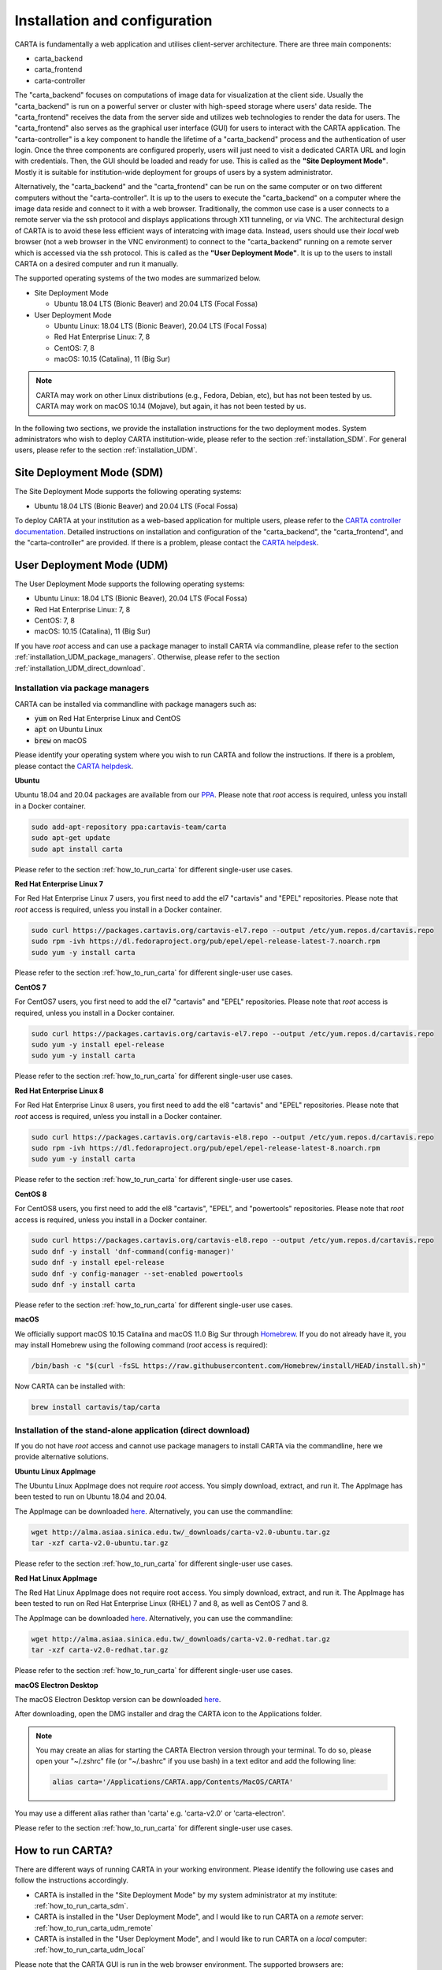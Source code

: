 .. _installation_configuration:

Installation and configuration
==============================
CARTA is fundamentally a web application and utilises client-server architecture. There are three main components:

* carta_backend
* carta_frontend
* carta-controller

The "carta_backend" focuses on computations of image data for visualization at the client side. Usually the "carta_backend" is run on a powerful server or cluster with high-speed storage where users' data reside. The "carta_frontend" receives the data from the server side and utilizes web technologies to render the data for users. The "carta_frontend" also serves as the graphical user interface (GUI) for users to interact with the CARTA application. The "carta-controller" is a key component to handle the lifetime of a "carta_backend" process and the authentication of user login. Once the three components are configured properly, users will just need to visit a dedicated CARTA URL and login with credentials. Then, the GUI should be loaded and ready for use. This is called as the **"Site Deployment Mode"**. Mostly it is suitable for institution-wide deployment for groups of users by a system administrator.

Alternatively, the "carta_backend" and the "carta_frontend" can be run on the same computer or on two different computers without the "carta-controller". It is up to the users to execute the "carta_backend" on a computer where the image data reside and connect to it with a web browser. Traditionally, the common use case is a user connects to a remote server via the ssh protocol and displays applications through X11 tunneling, or via VNC. The architectural design of CARTA is to avoid these less efficient ways of interatcing with image data. Instead, users should use their *local* web browser (not a web browser in the VNC environment) to connect to the "carta_backend" running on a remote server which is accessed via the ssh protocol. This is called as the **"User Deployment Mode"**. It is up to the users to install CARTA on a desired computer and run it manually.

The supported operating systems of the two modes are summarized below.

* Site Deployment Mode
  
  * Ubuntu 18.04 LTS (Bionic Beaver) and 20.04 LTS (Focal Fossa)

* User Deployment Mode

  * Ubuntu Linux: 18.04 LTS (Bionic Beaver), 20.04 LTS (Focal Fossa)
  * Red Hat Enterprise Linux: 7, 8
  * CentOS: 7, 8
  * macOS: 10.15 (Catalina), 11 (Big Sur)

.. note::
   CARTA may work on other Linux distributions (e.g., Fedora, Debian, etc), but has not been tested by us. CARTA may work on macOS 10.14 (Mojave), but again, it has not been tested by us.


In the following two sections, we provide the installation instructions for the two deployment modes. System administrators who wish to deploy CARTA institution-wide, please refer to the section  :ref:`installation_SDM`. For general users, please refer to the section :ref:`installation_UDM`.

.. _installation_SDM:

Site Deployment Mode (SDM)
--------------------------
The Site Deployment Mode supports the following operating systems:

* Ubuntu 18.04 LTS (Bionic Beaver) and 20.04 LTS (Focal Fossa)

To deploy CARTA at your institution as a web-based application for multiple users, please refer to the  `CARTA controller documentation <https://carta-controller.readthedocs.io/en/dev/>`_. Detailed instructions on installation and configuration of the "carta_backend", the "carta_frontend", and the "carta-controller" are provided. If there is a problem, please contact the `CARTA helpdesk <mailto:carta_helpdesk@asiaa.sinica.edu.tw>`_.


.. _installation_UDM:

User Deployment Mode (UDM)
--------------------------
The User Deployment Mode supports the following operating systems:

* Ubuntu Linux: 18.04 LTS (Bionic Beaver), 20.04 LTS (Focal Fossa)
* Red Hat Enterprise Linux: 7, 8
* CentOS: 7, 8
* macOS: 10.15 (Catalina), 11 (Big Sur)

If you have *root* access and can use a package manager to install CARTA via commandline, please refer to the section :ref:`installation_UDM_package_managers`. Otherwise, please refer to the section :ref:`installation_UDM_direct_download`.



.. _installation_UDM_package_managers:

Installation via package managers
^^^^^^^^^^^^^^^^^^^^^^^^^^^^^^^^^
CARTA can be installed via commandline with package managers such as:

* :code:`yum` on Red Hat Enterprise Linux and CentOS
* :code:`apt` on Ubuntu Linux
* :code:`brew` on macOS

Please identify your operating system where you wish to run CARTA and follow the instructions. If there is a problem, please contact the `CARTA helpdesk <mailto:carta_helpdesk@asiaa.sinica.edu.tw>`_.

**Ubuntu**

Ubuntu 18.04 and 20.04 packages are available from our `PPA <https://launchpad.net/~cartavis-team/+archive/ubuntu/carta>`_. Please note that *root* access is required, unless you install in a Docker container.

.. code-block:: bash

   sudo add-apt-repository ppa:cartavis-team/carta
   sudo apt-get update
   sudo apt install carta

Please refer to the section :ref:`how_to_run_carta` for different single-user use cases.

**Red Hat Enterprise Linux 7**

For Red Hat Enterprise Linux 7 users, you first need to add the el7 "cartavis" and "EPEL" repositories. Please note that *root* access is required, unless you install in a Docker container.

.. code-block:: bash

   sudo curl https://packages.cartavis.org/cartavis-el7.repo --output /etc/yum.repos.d/cartavis.repo
   sudo rpm -ivh https://dl.fedoraproject.org/pub/epel/epel-release-latest-7.noarch.rpm
   sudo yum -y install carta

Please refer to the section :ref:`how_to_run_carta` for different single-user use cases.

**CentOS 7**

For CentOS7 users, you first need to add the el7 "cartavis" and "EPEL" repositories. Please note that *root* access is required, unless you install in a Docker container.

.. code-block:: bash

   sudo curl https://packages.cartavis.org/cartavis-el7.repo --output /etc/yum.repos.d/cartavis.repo
   sudo yum -y install epel-release
   sudo yum -y install carta

Please refer to the section :ref:`how_to_run_carta` for different single-user use cases.

**Red Hat Enterprise Linux 8**

For Red Hat Enterprise Linux 8 users, you first need to add the el8 "cartavis" and "EPEL" repositories. Please note that *root* access is required, unless you install in a Docker container.

.. code-block:: bash

   sudo curl https://packages.cartavis.org/cartavis-el8.repo --output /etc/yum.repos.d/cartavis.repo
   sudo rpm -ivh https://dl.fedoraproject.org/pub/epel/epel-release-latest-8.noarch.rpm
   sudo yum -y install carta

Please refer to the section :ref:`how_to_run_carta` for different single-user use cases.

**CentOS 8**

For CentOS8 users, you first need to add the el8 "cartavis", "EPEL", and "powertools" repositories. Please note that *root* access is required, unless you install in a Docker container.

.. code-block:: bash

   sudo curl https://packages.cartavis.org/cartavis-el8.repo --output /etc/yum.repos.d/cartavis.repo
   sudo dnf -y install 'dnf-command(config-manager)'
   sudo dnf -y install epel-release
   sudo dnf -y config-manager --set-enabled powertools
   sudo dnf -y install carta

Please refer to the section :ref:`how_to_run_carta` for different single-user use cases.

**macOS**

We officially support macOS 10.15 Catalina and macOS 11.0 Big Sur through `Homebrew <https://brew.sh/>`_. If you do not already have it, you may install Homebrew using the following command (*root* access is required):

.. code-block:: bash

   /bin/bash -c "$(curl -fsSL https://raw.githubusercontent.com/Homebrew/install/HEAD/install.sh)"

Now CARTA can be installed with:   

.. code-block:: bash

   brew install cartavis/tap/carta



.. _installation_UDM_direct_download:

Installation of the stand-alone application (direct download)
^^^^^^^^^^^^^^^^^^^^^^^^^^^^^^^^^^^^^^^^^^^^^^^^^^^^^^^^^^^^^
If you do not have *root* access and cannot use package managers to install CARTA via the commandline, here we provide alternative solutions.

**Ubuntu Linux AppImage**

The Ubuntu Linux AppImage does not require *root* access. You simply download, extract, and run it. The AppImage has been tested to run on Ubuntu 18.04 and 20.04.

The AppImage can be downloaded `here <http://alma.asiaa.sinica.edu.tw/_downloads/carta-v2.0-ubuntu.tar.gz>`_. Alternatively, you can use the commandline:

.. code-block:: bash

   wget http://alma.asiaa.sinica.edu.tw/_downloads/carta-v2.0-ubuntu.tar.gz
   tar -xzf carta-v2.0-ubuntu.tar.gz

Please refer to the section :ref:`how_to_run_carta` for different single-user use cases.


**Red Hat Linux AppImage**

The Red Hat Linux AppImage does not require root access. You simply download, extract, and run it. The AppImage has been tested to run on Red Hat Enterprise Linux (RHEL) 7 and 8, as well as CentOS 7 and 8.

The AppImage can be downloaded `here <http://alma.asiaa.sinica.edu.tw/_downloads/carta-v2.0-redhat.tar.gz>`_. Alternatively, you can use the commandline:

.. code-block:: bash

   wget http://alma.asiaa.sinica.edu.tw/_downloads/carta-v2.0-redhat.tar.gz
   tar -xzf carta-v2.0-redhat.tar.gz

Please refer to the section :ref:`how_to_run_carta` for different single-user use cases.


**macOS Electron Desktop**

The macOS Electron Desktop version can be downloaded `here <http://alma.asiaa.sinica.edu.tw/_downloads/CARTA-v2.0.dmg>`_. 

After downloading, open the DMG installer and drag the CARTA icon to the Applications folder.

.. note::
   You may create an alias for starting the CARTA Electron version through your terminal. To do so, please open your "~/.zshrc" file (or "~/.bashrc" if you use bash) in a text editor and add the following line:

   .. code-block:: bash

      alias carta='/Applications/CARTA.app/Contents/MacOS/CARTA'

You may use a different alias rather than 'carta' e.g. 'carta-v2.0' or 'carta-electron'.

Please refer to the section :ref:`how_to_run_carta` for different single-user use cases.



.. _how_to_run_carta:

How to run CARTA?
-----------------
There are different ways of running CARTA in your working environment. Please identify the following use cases and follow the instructions accordingly.

* CARTA is installed in the "Site Deployment Mode" by my system administrator at my institute: :ref:`how_to_run_carta_sdm`.
* CARTA is installed in the "User Deployment Mode", and I would like to run CARTA on a *remote* server: :ref:`how_to_run_carta_udm_remote`
* CARTA is installed in the "User Deployment Mode", and I would like to run CARTA on a *local* computer: :ref:`how_to_run_carta_udm_local`

Please note that the CARTA GUI is run in the web browser environment. The supported browsers are:

* Google Chrome (tested with v91)
* Firefox (tested with v89)
* Safari (tested with v14.1)

Other browers might be supported but they are not tested. 

.. warning::
   At the moment, there is a layout issue with the Safari browser, which affect usability and user experience significantly. macOS users should try to avoid using Safari to run CARTA. 

.. note::
   CARTA requires WebGL in order to render images properly. WebGL2 is also required to render catalog overlay properly. Please ensure WebGL and WebGL2 are enabled in your browser. 


.. _how_to_run_carta_sdm:

Site Deployment Mode: connecting CARTA
^^^^^^^^^^^^^^^^^^^^^^^^^^^^^^^^^^^^^^
If your institute has CARTA deployed for multiple users, you should have a dedicated URL to access CARTA (please check with your system administrator). What you need to do is to access the URL with your favourite browser and you should see a dashboard similar to the following.

.. raw:: html

   <img src="_static/carta_sdm_login.png" 
     style="width:70%;height:auto;">


.. note::
   When you are already authorized, you may not see the login page when you access the CARTA URL. Instead, the CARTA GUI should just appear and be ready for use.

After you provide your credentials, you should see the CARTA GUI directly and it is ready to use.

When CARTA is deployed in the "Site Deployment Mode", a "Server" option is available in the "File" menu. With the "Server" menu, you can restart the "carta_backend" process, logout of the CARTA service, or visit the dashboard for more options.   

.. raw:: html

   <img src="_static/carta_sdm_file_menu.png" 
     style="width:50%;height:auto;">

The dashboard looks like the following screenshot. With it, additionally you can request a new CARTA session as a new browser tab. Note that this new session shares the same carta_backend process with the existing sessions. 

.. raw:: html

   <img src="_static/carta_sdm_dashboard.png" 
     style="width:70%;height:auto;">

Additionally, you can view the program log via the dashboard for debugging purposes.

.. raw:: html

   <img src="_static/carta_sdm_log.png" 
     style="width:100%;height:auto;">






.. _how_to_run_carta_udm_remote:

User Deployment Mode: running CARTA on a remote server
^^^^^^^^^^^^^^^^^^^^^^^^^^^^^^^^^^^^^^^^^^^^^^^^^^^^^^
After you have successfully installed CARTA on a *remote* server via a package manager or by downloading the AppImage, you can try the following example to initialize CARTA with commandline:

.. code-block:: bash

   # CARTA installed via a package manager (yum, apt, or brew)
   carta --no_browser
   # CARTA installed by downloading the AppImage
   ./carta-v2.0-ubuntu.AppImage --no_browser

Please ensure that you have the :code:`--no_browser` flag set. Then you should see something like the following in your terminal:

.. code-block:: bash

   [2021-06-03 10:30:57.536] [info] Writing to the log file: /Users/spongebob/.carta/log/carta.log
   [2021-06-03 10:30:57.537] [info] /usr/local/bin/carta_backend: Version 2.0.0
   [2021-06-03 10:30:57.574] [info] Serving CARTA frontend from /usr/local/Cellar/carta-beta/2.0.0/share/carta/frontend
   [2021-06-03 10:30:57.575] [info] Listening on port 3002 with top level folder /, starting folder /Users/spongebob. The number of OpenMP worker threads will be handled automatically.
   [2021-06-03 10:30:57.575] [info] CARTA is accessible at http://192.168.0.128:3002/?token=E1A26527-8226-4FD5-8369-2FCD00BACEE0

The last line contains the unique URL (e.g., :code:`http://192.168.0.128:3002/?token=E1A26527-8226-4FD5-8369-2FCD00BACEE0`) for you to access the CARTA process that you have just started up. You will need to copy the URL and paste it to your *local* web browser to initialize the CARTA GUI. Please note that by "local", we mean the computer that you are using directly in front of you. Please do not use a web browser from the remote server to prevent potential failure due to WebGL.

More CARTA initialization flags are available in the section :ref:`carta_init_flag`.

.. warning::
   It is critial to have the :code:`--no_browser` flag set when you launch CARTA on a *remote* server. If the flag is not set, CARTA will launch the default web browser on the remote server. If you have enabled X11 tunneling when you access the remote server via the ssh protocol, the web browser will be displayed in your local computer via X11. Otherwise, you will not see any browser displayed in your screen. Even the web browser from the remote server is displayed successfully with CARTA initialized, we *do not recommend* using CARTA in this way because the rendering is much less efficient and possibly your image will not be rendered properly due to lack of WebGL support. 


If you would like to initialize CARTA with an image loaded in the image viewer or a folder loaded in the file browser, please try:

.. code-block:: bash

   # CARTA installed via a package manager (yum, apt, or brew)
   carta M51.fits --no_browser
   carta /alma/data --no_browser
   # CARTA installed by downloading the AppImage
   ./carta-v2.0-ubuntu.AppImage M51.fits --no_browser
   ./carta-v2.0-ubuntu.AppImage /alma/data --no_browser



.. _how_to_run_carta_udm_local:

User Deployment Mode: running CARTA on a local computer
^^^^^^^^^^^^^^^^^^^^^^^^^^^^^^^^^^^^^^^^^^^^^^^^^^^^^^^
After you have successfully installed CARTA on your *local* computer via a package manager or by downloading the AppImage, you can try the following example to initialize CARTA with the commandline:

.. code-block:: bash

   # CARTA installed via a package manager (yum, apt, or brew)
   carta
   # CARTA installed by downloading the AppImage
   ./carta-v2.0-ubuntu.AppImage

Then you should see something like the following in your terminal *and* the CARTA GUI initializing in your default web browser:

.. code-block:: bash

   [2021-06-03 11:03:41.279] [info] Writing to the log file: /Users/spongebob/.carta/log/carta.log
   [2021-06-03 11:03:41.280] [info] /usr/local/bin/carta_backend: Version 2.0.0
   [2021-06-03 11:03:41.289] [info] Serving CARTA frontend from /usr/local/Cellar/carta-beta/2.0.0/share/carta/frontend
   [2021-06-03 11:03:41.289] [info] Listening on port 3002 with top level folder /, starting folder /Users/spongebob. The number of OpenMP worker threads will be handled automatically.
   [2021-06-03 11:03:41.446] [info] CARTA is accessible at http://192.168.0.128:3002/?token=C71D128D-3567-4EA1-B0F2-E703D63D8D0F
   [2021-06-03 11:03:45.209] [info] Session 1 [192.168.0.128] Connected. Num sessions: 1

Your web brower is automatically launched to access the URL on the second last line. If you would like to disable this automation, please add the :code:`--no_browser` flag when you launch CARTA with commandline. If you would like to have this web browser automation but with more control on browser type or brower properties, please refer to the section :ref:`browser_options`. More CARTA initialization flags are available in the section :ref:`carta_init_flag`.

.. note::
   If you wish to run the AppImage inside a Docker container, or your system has FUSE disabled, please prefix with the following environment variable:

   .. code-block:: bash

      APPIMAGE_EXTRACT_AND_RUN=1 ./carta-v2.0-ubuntu.AppImage


If you would like to initialize CARTA with an image loaded in the image viewer or a folder loaded in the file browser, please try:

.. code-block:: bash
      
   # CARTA installed via a package manager (yum, apt, or brew)
   carta M51.fits --no_browser
   carta /alma/data --no_browser
   # CARTA installed by downloading the AppImage
   ./carta-v2.0-ubuntu.AppImage M51.fits --no_browser
   ./carta-v2.0-ubuntu.AppImage /alma/data --no_browser



.. _carta_init_flag:

CARTA initialization flags
--------------------------
CARTA supports a set of commandline flags for initialization. Try the following to see all options:

.. code-block:: bash

   # CARTA installed via a package manager (yum, apt, or brew)
   carta --help
   # CARTA installed by downloading the AppImage
   ./carta-v2.0-ubuntu.AppImage --help

Then you should see:

.. code-block:: text

   Cube Analysis and Rendering Tool for Astronomy
   Usage:
     carta [OPTION...] <file or folder to open>

     -h, --help                    print usage
     -v, --version                 print version
         --verbosity <level>       display verbose logging from this level
                                   (default: 4)
         --no_log                  do not log output to a log file
         --log_performance         enable performance debug logs
         --log_protocol_messages   enable protocol message debug logs
         --no_http                 disable frontend HTTP server
         --no_browser              don't open the frontend URL in a browser on
                                   startup
         --browser <browser>       custom browser command
         --host <interface>        only listen on the specified interface (IP
                                   address or hostname)
     -p, --port <port>             manually set the HTTP and WebSocket port
                                   (default: 3002 or nearest available port)
     -g, --grpc_port <port>        set gRPC service port
     -t, --omp_threads <threads>   manually set OpenMP thread pool count
         --top_level_folder <dir>  set top-level folder for data files
         --frontend_folder <dir>   set folder from which frontend files are
                                   served
         --exit_timeout <sec>      number of seconds to stay alive after last
                                   session exits
         --initial_timeout <sec>   number of seconds to stay alive at start if
                                   no clients connect
         --idle_timeout <sec>      number of seconds to keep idle sessions alive
         --read_only_mode          disable write requests
         --no_user_config          ignore user configuration file
         --no_system_config        ignore system configuration file

    Deprecated and debug options:
         --debug_no_auth      accept all incoming WebSocket connections on the
                              specified port (not secure; use with caution!)
         --threads <threads>  [deprecated] no longer supported
         --base <dir>         [deprecated] set starting folder for data files
                              (use the positional parameter instead)
         --root <dir>         [deprecated] use 'top_level_folder' instead

   By default the CARTA backend uses the current directory as the starting data 
   folder, and uses the root of the filesystem (/) as the top-level data folder. If 
   a custom top-level folder is set, the backend will be restricted from accessing 
   files outside this directory.

   Frontend files are served from '../share/carta/frontend' (relative to the 
   location of the backend executable). By default the backend listens for HTTP and 
   WebSocket connections on all available interfaces, and automatically selects the 
   first available port starting from 3002.  On startup the backend prints out a URL 
   which can be used to launch the frontend, and tries to open this URL in the 
   default browser.

   The gRPC service is disabled unless a gRPC port is set. By default the number of 
   OpenMP threads is automatically set to the detected number of logical cores.

   Logs are written both to the terminal and to a log file, '.carta/log/carta.log' 
   in the user's home directory. Possible log levels are:
    0   off
    1   critical
    2   error
    3   warning
    4   info
    5   debug

   Performance and protocol message logging is disabled by default, but can be 
   enabled with flags. The verbosity takes precedence: the additional log messages 
   will only be visible if the level is set to 5 (debug). Performance logs are 
   written to a separate log file, '.carta/log/performance.log'.

   Options are provided to shut the backend down automatically if it is idle (if no 
   clients are connected), and to kill frontend sessions that are idle (no longer 
   sending messages to the backend).

   Disabling the browser takes precedence over a custom browser command. The custom 
   browser command may contain the placeholder CARTA_URL, which will be replaced by 
   the frontend URL. If the placeholder is omitted, the URL will be appended to the 
   end.


If you have installed the macOS Electron Desktop version and set up an alias, a few commandline options are available:

.. code-block:: text

   carta --help

   CARTA Electron desktop version
   Usage:
   carta []             CARTA file browser will default to the current path.
         [<path>]       CARTA file browser will default to the specified    
                        path <path> e.g. carta ~/CARTA/Images               
         [<image>]      CARTA will directly open the image named <image>    
                        e.g. carta aJ.fits or carta ~/CARTA/Images/aJ.fits  
         --help         View this help output.                              
         --debug        Open the DevTools in the Electron window.            


.. _browser_options:

Browser options
---------------
A new option has been added to the CARTA backend executable which allows you to specify a custom browser command for CARTA to use to launch the frontend automatically. This option is still under development and has certain temporary limitations. We provide some examples below to demonstrate how it can be used.

The option is provided as an arbitrary string which includes a browser executable name as well as any custom flags that you would like to pass to the browser. The special placeholder CARTA_URL will be replaced by CARTA by the frontend URL, complete with the security token. It's only necessary to add this if there is something that you need to add after the URL -- otherwise you can leave it out and it will be appended to the end.

This command string can be passed to the :code:`carta` executable as a commandline argument (:code:`--browser`), or written permanently to a configuration file, or even used to create a custom launcher for your GUI environment. If your command contains spaces, please make sure that you quote it.

Commandline examples:

Chrome on Linux (select the correct executable name):

:code:`--browser="google-chrome --app=CARTA_URL --new-window&"`

:code:`--browser="chrome --app=CARTA_URL --new-window&"`

:code:`--browser="chromium-browser --app=CARTA_URL --new-window&"`

Firefox on Linux:

:code:`--browser="firefox -new-tab"`

:code:`--browser="firefox -new-window"`

macOS:

:code:`--browser="open -a firefox"`

:code:`--browser="open -a Google\ Chrome"`

:code:`--browser="open -n -a Google\ Chrome --args --app=CARTA_URL --new-window"`





Log and configuration files
---------------------------
For users who installed CARTA in the "User Deployment Mode", a set of configuration files are created after you have run CARTA once in the :code:`~/.carta` folder. You should see two folders created:

* config: configuration files including preferences and layouts
* log: backend log named as "carta.log"

The preferences and layout files are in the JSON format. The "preferences.json" file allows you to set up the preferences programmatically. A full set of options is avaiable in :ref:`appendix_d_preferences_schema`. The layout folder contains all the custom layouts that you have created.


.. _troubleshooting:

Troubleshooting
---------------
In this section, we provide common issues users have experienced so far and provide solutions. If none of the solutions work, please do contact `CARTA Helpdesk <carta_helpdesk@asiaa.sinica.edu.tw>`_ for help.

* *The a Spectral Line Query causes the RedHat AppImage version of CARTA to crash*  

  CARTA uses 'curl' to access the Splatalogue via 'https'. You may be running an outdated version of RedHat7 and need to update your Network Security Services (nss) package by doing :code:`sudo yum update nss`.

* *The RedHat7 AppImage does not open and it prints a message suggesting to extract the AppImage using the "-\\-appimage-extract" flag.*

  This error is due to lack of FUSE (File System in Userspace) support. FUSE support in RedHat7 systems may be disabled in some institute environments for security reasons. If that is the case, please prefix with the :code:`APPIMAGE_EXTRACT_AND_RUN=1` environment variable. i.e. :code:`APPIMAGE_EXTRACT_AND_RUN=1 ./carta-v2.0-redhat.AppImage`

* *There are error messages when I try to install CARTA using Homebrew*

  There could be various problems such as "dyld: Library not loaded" due to "libgrpc++.1.37.dylib" or "libprotobuf.26.dylib", for example. If you encounter similar errors, please try the following:

  .. code-block:: bash

     brew update
     brew remove cartavis/tap/carta
     brew install cartavis/tap/carta

  Or,

  .. code-block:: bash

     brew remove cartavis/tap/carta-beta
     brew --build-from-source cartavis/tap/carta-beta

  If the error mentions that "homebrew-core is a shallow clone". please try as it suggests:

  .. code-block:: bash

     git -C /usr/local/Homebrew/Library/Taps/homebrew/homebrew-core fetch --unshallow
     git -C /usr/local/Homebrew/Library/Taps/homebrew/homebrew-cask fetch --unshallow

     brew uninstall cartavis/tap/carta
     brew install cartavis/tap/carta

* *I see a blank image...*

  Check your browser version. It needs to support "*wasm*" streaming and be enabled. More information about browser support of WebAssembly can be found at https://caniuse.com/#search=WebAssembly

  Some outdated RedHat7 distributions may have Firefox 52 ESR which although having WebAssembly support, it is deactivated by default. We recommend updating to a newer version of Firefox "sudo yum update firefox" or installing Google Chrome. If you can not update Firefox, you can try activating WebAssembly as follows:

  1) Open a new tab and enter "about:config" in the URL bar.
  2) A warning message will appear. Click the button to continue.
  3) In the search box enter "wasm" and the list will filter down to a few results.
  4) Double click each line related to "javascript.options.wasm" so that the "Value" column shows them as "true".
  5) Then simply close the "about:config" tab and the CARTA frontend should now load properly.

  As for the Chrome browser, Webassembly support was introduced in Chrome version 51, but versions 51 to 56 have it deactivated by default. To activate WebAssembly in Chrome 51 to 56 enter "chrome://flags" in the URL bar, type WebAssembly in the search box that appears, and change each WebAssembly option to "Enabled". If you have Chrome version 57 or newer, WebAssembly should be activated by default.

  CARTA uses GPU to render the image in the image viewer. If you are running CARTA remotely through a VNC window, the image may fail to render correctly leading to a blank image even though X/Y profiles and contour still function correctly. In this case we recommend to use :code:`--no_browser` flag to launch CARTA at the remote server and use your local web browser to access the URL shown in your terminal. Please refer to the section :ref:`how_to_run_carta_udm_remote`.

